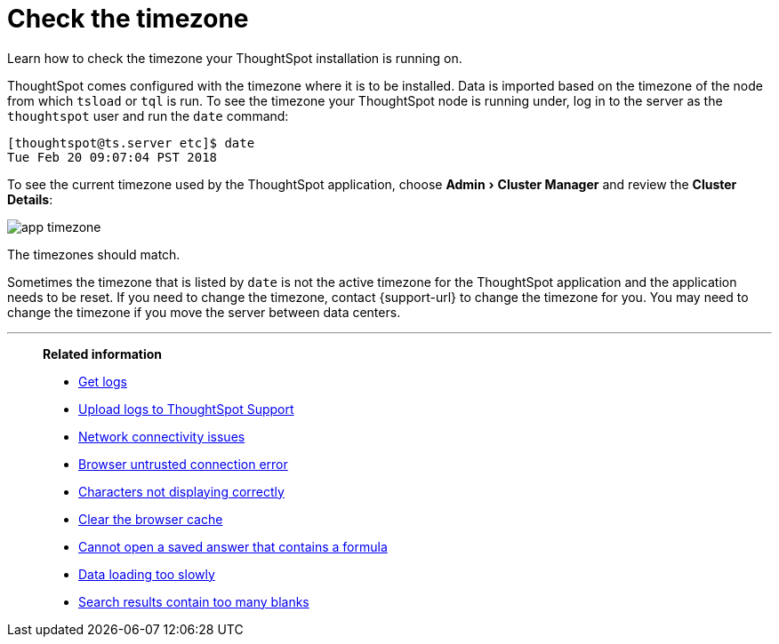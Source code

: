 = Check the timezone
:last_updated: 11/18/2019
:experimental:
:linkattrs:
:page-aliases: /admin/troubleshooting/set-timezone.adoc

Learn how to check the timezone your ThoughtSpot installation is running on.

ThoughtSpot comes configured with the timezone where it is to be installed.
Data is imported based on the timezone of the node from which `tsload` or `tql` is run.
To see the timezone your ThoughtSpot node is running under, log in to the server as the `thoughtspot` user and run the `date` command:

----
[thoughtspot@ts.server etc]$ date
Tue Feb 20 09:07:04 PST 2018
----

To see the current timezone used by the ThoughtSpot application, choose menu:Admin[Cluster Manager] and review the *Cluster Details*:

image::app-timezone.png[]

The timezones should match.

Sometimes the timezone that is listed by `date` is not the active timezone for the ThoughtSpot application and the application needs to be reset.
If you need to change the timezone, contact {support-url} to change the timezone for you.
You may need to change the timezone if you move the server between data centers.

'''
> **Related information**
>
> * xref:troubleshooting-logs.adoc[Get logs]
> * xref:troubleshooting-logs-share.adoc[Upload logs to ThoughtSpot Support]
> * xref:troubleshooting-connectivity.adoc[Network connectivity issues]
> * xref:troubleshooting-certificate.adoc[Browser untrusted connection error]
> * xref:troubleshooting-char-encoding.adoc[Characters not displaying correctly]
> * xref:troubleshooting-browser-cache.adoc[Clear the browser cache]
> * xref:troubleshooting-formulas.adoc[Cannot open a saved answer that contains a formula]
> * xref:troubleshooting-load.adoc[Data loading too slowly]
> * xref:troubleshooting-blanks.adoc[Search results contain too many blanks]